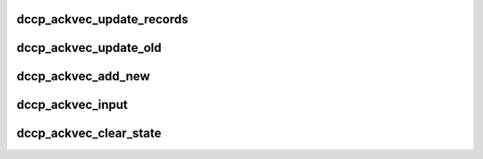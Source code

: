 .. -*- coding: utf-8; mode: rst -*-
.. src-file: net/dccp/ackvec.c

.. _`dccp_ackvec_update_records`:

dccp_ackvec_update_records
==========================

.. c:function:: int dccp_ackvec_update_records(struct dccp_ackvec *av, u64 seqno, u8 nonce_sum)

    Record information about sent Ack Vectors

    :param struct dccp_ackvec \*av:
        Ack Vector records to update

    :param u64 seqno:
        Sequence number of the packet carrying the Ack Vector just sent

    :param u8 nonce_sum:
        The sum of all buffer nonces contained in the Ack Vector

.. _`dccp_ackvec_update_old`:

dccp_ackvec_update_old
======================

.. c:function:: void dccp_ackvec_update_old(struct dccp_ackvec *av, s64 distance, u64 seqno, enum dccp_ackvec_states state)

    Update previous state as per RFC 4340, 11.4.1

    :param struct dccp_ackvec \*av:
        non-empty buffer to update

    :param s64 distance:
        negative or zero distance of \ ``seqno``\  from buf_ackno downward

    :param u64 seqno:
        the (old) sequence number whose record is to be updated

    :param enum dccp_ackvec_states state:
        state in which packet carrying \ ``seqno``\  was received

.. _`dccp_ackvec_add_new`:

dccp_ackvec_add_new
===================

.. c:function:: void dccp_ackvec_add_new(struct dccp_ackvec *av, u32 num_packets, u64 seqno, enum dccp_ackvec_states state)

    Record one or more new entries in Ack Vector buffer

    :param struct dccp_ackvec \*av:
        container of buffer to update (can be empty or non-empty)

    :param u32 num_packets:
        number of packets to register (must be >= 1)

    :param u64 seqno:
        sequence number of the first packet in \ ``num_packets``\ 

    :param enum dccp_ackvec_states state:
        state in which packet carrying \ ``seqno``\  was received

.. _`dccp_ackvec_input`:

dccp_ackvec_input
=================

.. c:function:: void dccp_ackvec_input(struct dccp_ackvec *av, struct sk_buff *skb)

    Register incoming packet in the buffer

    :param struct dccp_ackvec \*av:
        *undescribed*

    :param struct sk_buff \*skb:
        *undescribed*

.. _`dccp_ackvec_clear_state`:

dccp_ackvec_clear_state
=======================

.. c:function:: void dccp_ackvec_clear_state(struct dccp_ackvec *av, const u64 ackno)

    Perform house-keeping / garbage-collection This routine is called when the peer acknowledges the receipt of Ack Vectors up to and including \ ``ackno``\ . While based on on section A.3 of RFC 4340, here are additional precautions to prevent corrupted buffer state. In particular, we use tail_ackno to identify outdated records; it always marks the earliest packet of group (2) in 11.4.2.

    :param struct dccp_ackvec \*av:
        *undescribed*

    :param const u64 ackno:
        *undescribed*

.. This file was automatic generated / don't edit.

